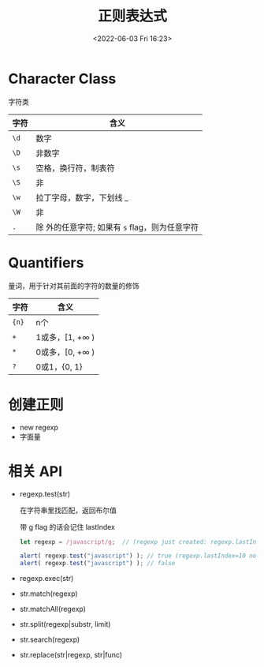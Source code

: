 #+TITLE: 正则表达式
#+DATE:<2022-06-03 Fri 16:23>
#+FILETAGS: regexp @js

* Character Class

字符类

| 字符 | 含义                                              |
|------+---------------------------------------------------|
| =\d= | 数字                                              |
| =\D= | 非数字                                            |
| =\s= | 空格，换行符，制表符                              |
| =\S= | 非 \s                                             |
| =\w= | 拉丁字母，数字，下划线 _                          |
| =\W= | 非 \w                                             |
| =.=  | 除 \n 外的任意字符; 如果有 =s= flag，则为任意字符 |

* Quantifiers

量词，用于针对其前面的字符的数量的修饰

| 字符   | 含义                    |
|-------+------------------------|
| ={n}= | n个                     |
| =+=   | 1或多，[1, +\(\infty\) ) |
| =*=   | 0或多，[0, +\(\infty\) ) |
| =?=   | 0或1，{0, 1}            |

* 创建正则

- new regexp
- 字面量

* 相关 API

- regexp.test(str)

  在字符串里找匹配，返回布尔值

  带 g flag 的话会记住 lastIndex

 #+begin_src js
  let regexp = /javascript/g;  // (regexp just created: regexp.lastIndex=0)

  alert( regexp.test("javascript") ); // true (regexp.lastIndex=10 now)
  alert( regexp.test("javascript") ); // false
 #+end_src

  
- regexp.exec(str)
- str.match(regexp)
- str.matchAll(regexp)
- str.split(regexp|substr, limit)
- str.search(regexp)
- str.replace(str|regexp, str|func)
